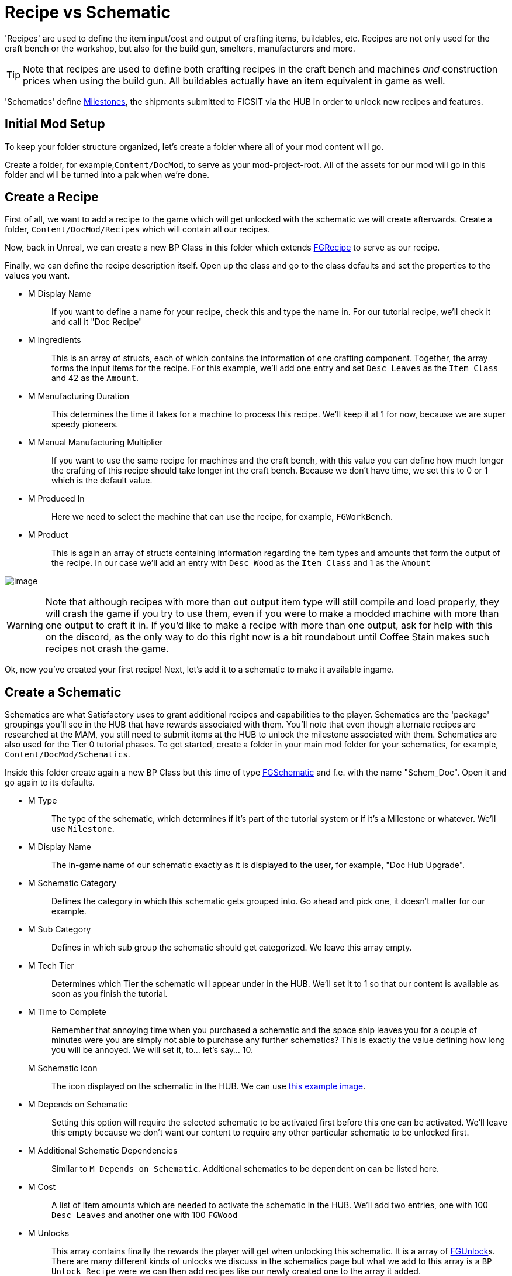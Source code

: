 = Recipe vs Schematic

'Recipes' are used to define the item input/cost and output of crafting
items, buildables, etc. Recipes are not only used for the craft bench or
the workshop, but also for the build gun, smelters, manufacturers and
more.

[TIP]
====
Note that recipes are used to define both crafting recipes in the craft
bench and machines _and_ construction prices when using the build gun.
All buildables actually have an item equivalent in game as well.
====

'Schematics' define
https://satisfactory.gamepedia.com/Milestones[Milestones], the shipments
submitted to FICSIT via the HUB in order to unlock new recipes and
features.

== Initial Mod Setup

To keep your folder structure organized, let's create a folder where all
of your mod content will go.

Create a folder, for example,`+Content/DocMod+`, to serve as
your mod-project-root. All of the assets for our mod will go in this
folder and will be turned into a pak when we're done.

== Create a Recipe

First of all, we want to add a recipe to the game which will get
unlocked with the schematic we will create afterwards. Create a folder,
`+Content/DocMod/Recipes+` which will contain all our recipes.

Now, back in Unreal, we can create a new BP Class in this folder which
extends xref::/Development/Satisfactory/Crafting.adoc#_recipes_fgrecipe[FGRecipe] to serve as our recipe.

Finally, we can define the recipe description itself. Open up the class
and go to the class defaults and set the properties to the values you
want.

* {blank}
+
M Display Name::
  If you want to define a name for your recipe, check this and type the
  name in. For our tutorial recipe, we'll check it and call it "Doc
  Recipe"
* {blank}
+
M Ingredients::
  This is an array of structs, each of which contains the information of one crafting component.
  Together, the array forms the input items for the recipe.
  For this example, we'll add one entry and set `Desc_Leaves` as the `Item Class` and 42 as the `Amount`.
* {blank}
+
M Manufacturing Duration::
  This determines the time it takes for a machine to process this recipe.
  We'll keep it at 1 for now, because we are super speedy pioneers.
* {blank}
+
M Manual Manufacturing Multiplier::
  If you want to use the same recipe for machines and the craft bench,
  with this value you can define how much longer the crafting of this recipe should take longer int the craft bench.
  Because we don't have time, we set this to 0 or 1 which is the default value.
* {blank}
+
M Produced In::
  Here we need to select the machine that can use the recipe,
  for example, `+FGWorkBench+`.
* {blank}
+
M Product::
  This is again an array of structs containing information regarding the
  item types and amounts that form the output of the recipe.
  In our case we'll add an entry with `Desc_Wood` as the `+Item Class+`
  and 1 as the `Amount`

image:BeginnersGuide/simpleMod/CreateDocRecipe.gif[image]

[WARNING]
====
Note that although recipes with more than out output item type will
still compile and load properly, they will crash the game if you try to
use them, even if you were to make a modded machine with more than one
output to craft it in. If you'd like to make a recipe with more than one
output, ask for help with this on the discord, as the only way to do
this right now is a bit roundabout until Coffee Stain makes such recipes
not crash the game.
====

Ok, now you've created your first recipe! Next, let's add it to a
schematic to make it available ingame.

== Create a Schematic

Schematics are what Satisfactory uses to grant additional recipes and
capabilities to the player. Schematics are the 'package' groupings
you'll see in the HUB that have rewards associated with them. You'll
note that even though alternate recipes are researched at the MAM, you
still need to submit items at the HUB to unlock the milestone associated
with them. Schematics are also used for the Tier 0 tutorial phases. To
get started, create a folder in your main mod folder for your
schematics, for example, `+Content/DocMod/Schematics+`.

Inside this folder create again a new BP Class but this time of type
xref::/Development/Satisfactory/Schematic.adoc[FGSchematic] and f.e. with the name "Schem_Doc". Open it and go again
to its defaults.

* {blank}
+
M Type::
  The type of the schematic, which determines if it's part of the
  tutorial system or if it's a Milestone or whatever.
  We'll use `Milestone`.
* {blank}
+
M Display Name::
  The in-game name of our schematic exactly as it is displayed to the
  user, for example, "Doc Hub Upgrade".
* {blank}
+
M Schematic Category::
  Defines the category in which this schematic gets grouped into. Go
  ahead and pick one, it doesn't matter for our example.
* {blank}
+
M Sub Category::
  Defines in which sub group the schematic should get categorized.
  We leave this array empty.
* {blank}
+
M Tech Tier::
  Determines which Tier the schematic will appear under in the HUB.
  We'll set it to 1 so that our content is available as soon as you
  finish the tutorial.
* {blank}
+
M Time to Complete::
  Remember that annoying time when you purchased a schematic
  and the space ship leaves you for a couple of minutes
  were you are simply not able to purchase any further schematics?
  This is exactly the value defining how long you will be annoyed.
  We will set it, to... let's say... 10.
M Schematic Icon::
  The icon displayed on the schematic in the HUB.
  We can use link:{attachmentsdir}/BeginnersGuide/simpleMod/Icon_SchemDoc.png[this example image].
* {blank}
+
M Depends on Schematic::
  Setting this option will require the selected schematic to be
  activated first before this one can be activated. We'll leave this
  empty because we don't want our content to require any other particular
  schematic to be unlocked first.
* {blank}
+
M Additional Schematic Dependencies::
  Similar to `+M Depends on Schematic+`. Additional schematics to be
  dependent on can be listed here.
* {blank}
+
M Cost::
  A list of item amounts which are needed to activate the schematic in
  the HUB. We'll add two entries, one with 100 `+Desc_Leaves+` and
  another one with 100 `+FGWood+`
* {blank}
+
M Unlocks::
  This array contains finally the rewards the player will get when unlocking this schematic.
  It is a array of xref::/Development/Satisfactory/Schematic.adoc#_fgunlock_ufgunlock[FGUnlock]s.
  There are many different kinds of unlocks we discuss in the schematics page
  but what we add to this array is a `BP Unlock Recipe` were we can then add
  recipes like our newly created one to the array it added.
* {blank}
+
M Include In Builds::
  Set this to 'public builds' so that your content is included in the
  build. Presumably, this is what Coffee Stain uses to keep their
  developer milestones made for testing from being shipping with the
  main game.

Finally! What a class. Now we just need to register this schematic in
the runtime.

== Register the Schematic
  To register the schematic we can use the newly created InitMod
  and add the schematics to the `M Schematics` array of the InitMod.
  Just go to the defaults page and add it there, they you're good to go.

image:BeginnersGuide/simpleMod/RegisterSchematic.jpg[image]

And we're set! Our recipe and schematic are registered and should
show up in the game now.
